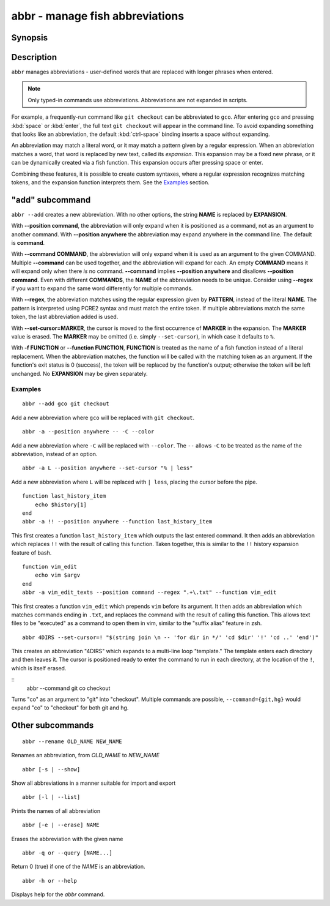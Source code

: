 .. _cmd-abbr:

abbr - manage fish abbreviations
================================

Synopsis
--------

.. synopsis::

    abbr --add NAME [--position command | anywhere] [-r | --regex PATTERN] [-c | --command COMMAND]
                    [--set-cursor[=MARKER]] ([-f | --function FUNCTION] | EXPANSION)
    abbr --erase NAME ...
    abbr --rename OLD_WORD NEW_WORD
    abbr --show
    abbr --list
    abbr --query NAME ...

Description
-----------

``abbr`` manages abbreviations - user-defined words that are replaced with longer phrases when entered.

.. note::
    Only typed-in commands use abbreviations. Abbreviations are not expanded in scripts.

For example, a frequently-run command like ``git checkout`` can be abbreviated to ``gco``.
After entering ``gco`` and pressing :kbd:`space` or :kbd:`enter`, the full text ``git checkout`` will appear in the command line.
To avoid expanding something that looks like an abbreviation, the default :kbd:`ctrl-space` binding inserts a space without expanding.

An abbreviation may match a literal word, or it may match a pattern given by a regular expression. When an abbreviation matches a word, that word is replaced by new text, called its *expansion*. This expansion may be a fixed new phrase, or it can be dynamically created via a fish function. This expansion occurs after pressing space or enter.

Combining these features, it is possible to create custom syntaxes, where a regular expression recognizes matching tokens, and the expansion function interprets them. See the `Examples`_ section.

.. versionchanged:: 3.6.0
   Previous versions of this allowed saving abbreviations in universal variables.
   That's no longer possible. Existing variables will still be imported and ``abbr --erase`` will also erase the variables.
   We recommend adding abbreviations to :ref:`config.fish <configuration>` by just adding the ``abbr --add`` command.
   When you run ``abbr``, you will see output like this

   ::

     > abbr
     abbr -a -- foo bar # imported from a universal variable, see `help abbr`

   In that case you should take the part before the ``#`` comment and save it in :ref:`config.fish <configuration>`,
   then you can run ``abbr --erase`` to remove the universal variable::

     > abbr >> ~/.config/fish/config.fish
     > abbr --erase (abbr --list)
   
   Alternatively you can keep them in a separate :ref:`configuration file <configuration>` by doing something like the following::

     > abbr > ~/.config/fish/conf.d/myabbrs.fish

   This will save all your abbrevations in "myabbrs.fish", overwriting the whole file so it doesn't leave any duplicates,
   or restore abbreviations you had erased.
   Of course any functions will have to be saved separately, see :doc:`funcsave <funcsave>`.

"add" subcommand
--------------------

.. synopsis::

    abbr [-a | --add] NAME [--position command | anywhere] [-r | --regex PATTERN]
         [--set-cursor[=MARKER]] ([-f | --function FUNCTION] | EXPANSION)

``abbr --add`` creates a new abbreviation. With no other options, the string **NAME** is replaced by **EXPANSION**.

With **--position command**, the abbreviation will only expand when it is positioned as a command, not as an argument to another command. With **--position anywhere** the abbreviation may expand anywhere in the command line. The default is **command**.

With **--command COMMAND**, the abbreviation will only expand when it is used as an argument to the given COMMAND. Multiple **--command** can be used together, and the abbreviation will expand for each. An empty **COMMAND** means it will expand only when there *is* no command. **--command** implies **--position anywhere** and disallows **--position command**. Even with different **COMMANDS**, the **NAME** of the abbreviation needs to be unique. Consider using **--regex** if you want to expand the same word differently for multiple commands.

With **--regex**, the abbreviation matches using the regular expression given by **PATTERN**, instead of the literal **NAME**. The pattern is interpreted using PCRE2 syntax and must match the entire token. If multiple abbreviations match the same token, the last abbreviation added is used.

With **--set-cursor=MARKER**, the cursor is moved to the first occurrence of **MARKER** in the expansion. The **MARKER** value is erased. The **MARKER** may be omitted (i.e. simply ``--set-cursor``), in which case it defaults to ``%``.

With **-f FUNCTION** or **--function FUNCTION**, **FUNCTION** is treated as the name of a fish function instead of a literal replacement. When the abbreviation matches, the function will be called with the matching token as an argument. If the function's exit status is 0 (success), the token will be replaced by the function's output; otherwise the token will be left unchanged. No **EXPANSION** may be given separately.


Examples
########

::

    abbr --add gco git checkout

Add a new abbreviation where ``gco`` will be replaced with ``git checkout``.

::

    abbr -a --position anywhere -- -C --color

Add a new abbreviation where ``-C`` will be replaced with ``--color``. The ``--`` allows ``-C`` to be treated as the name of the abbreviation, instead of an option.

::

    abbr -a L --position anywhere --set-cursor "% | less"

Add a new abbreviation where ``L`` will be replaced with ``| less``, placing the cursor before the pipe.


::

    function last_history_item
        echo $history[1]
    end
    abbr -a !! --position anywhere --function last_history_item

This first creates a function ``last_history_item`` which outputs the last entered command. It then adds an abbreviation which replaces ``!!`` with the result of calling this function. Taken together, this is similar to the ``!!`` history expansion feature of bash.

::

    function vim_edit
        echo vim $argv
    end
    abbr -a vim_edit_texts --position command --regex ".+\.txt" --function vim_edit

This first creates a function ``vim_edit`` which prepends ``vim`` before its argument. It then adds an abbreviation which matches commands ending in ``.txt``, and replaces the command with the result of calling this function. This allows text files to be "executed" as a command to open them in vim, similar to the "suffix alias" feature in zsh.

::

    abbr 4DIRS --set-cursor=! "$(string join \n -- 'for dir in */' 'cd $dir' '!' 'cd ..' 'end')"

This creates an abbreviation "4DIRS" which expands to a multi-line loop "template." The template enters each directory and then leaves it. The cursor is positioned ready to enter the command to run in each directory, at the location of the ``!``, which is itself erased.

::
   abbr --command git co checkout

Turns "co" as an argument to "git" into "checkout". Multiple commands are possible, ``--command={git,hg}`` would expand "co" to "checkout" for both git and hg.

Other subcommands
--------------------


::

    abbr --rename OLD_NAME NEW_NAME

Renames an abbreviation, from *OLD_NAME* to *NEW_NAME*

::

    abbr [-s | --show]

Show all abbreviations in a manner suitable for import and export

::

    abbr [-l | --list]

Prints the names of all abbreviation

::

    abbr [-e | --erase] NAME

Erases the abbreviation with the given name

::

    abbr -q or --query [NAME...]

Return 0 (true) if one of the *NAME* is an abbreviation.

::

    abbr -h or --help

Displays help for the `abbr` command.

